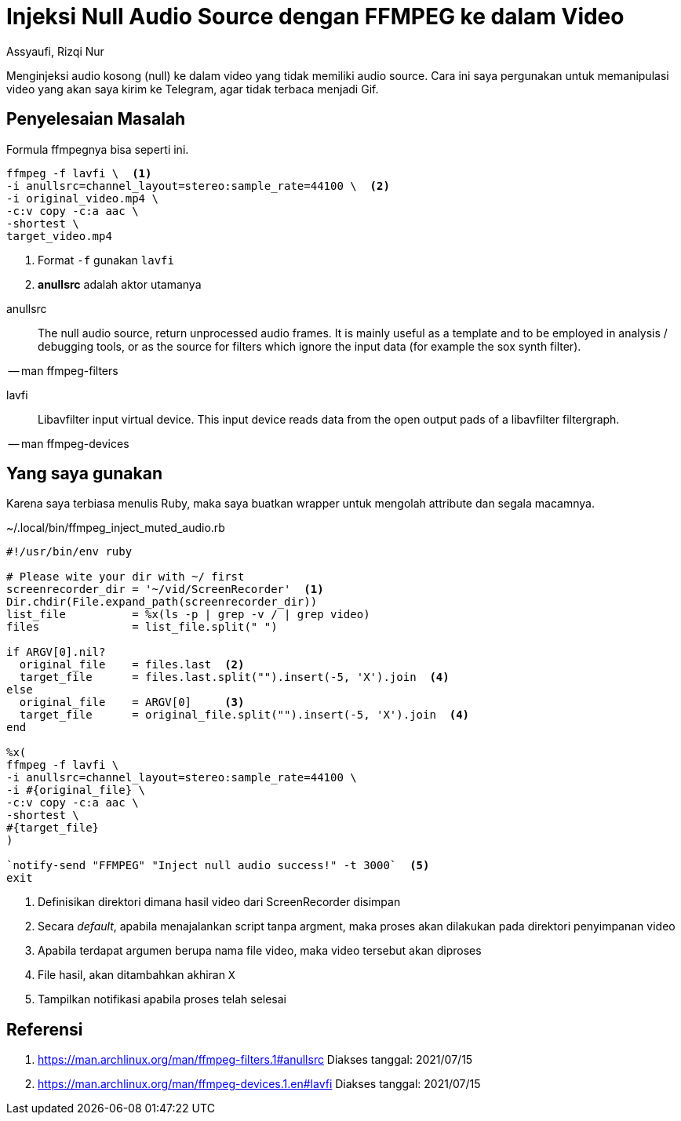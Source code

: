 = Injeksi Null Audio Source dengan FFMPEG ke dalam Video
Assyaufi, Rizqi Nur
:page-email: bandithijo@gmail.com
:page-navtitle: Injeksi Null Audio Source dengan FFMPEG ke dalam Video
:page-excerpt: Menginjeksi audio kosong (null) ke dalam video yang tidak memiliki audio source. Cara ini saya pergunakan untuk memanipulasi video yang akan saya kirim ke Telegram, agar tidak terbaca menjadi Gif.
:page-permalink: /blog/:title
:page-categories: blog
:page-tags: [ffmpeg]
:page-liquid:
:page-published: true

Menginjeksi audio kosong (null) ke dalam video yang tidak memiliki audio source. Cara ini saya pergunakan untuk memanipulasi video yang akan saya kirim ke Telegram, agar tidak terbaca menjadi Gif.

== Penyelesaian Masalah

Formula ffmpegnya bisa seperti ini.

[source,bash]
----
ffmpeg -f lavfi \  <1>
-i anullsrc=channel_layout=stereo:sample_rate=44100 \  <2>
-i original_video.mp4 \
-c:v copy -c:a aac \
-shortest \
target_video.mp4
----

<1> Format `-f` gunakan `lavfi`
<2> *anullsrc* adalah aktor utamanya

====
anullsrc:: The null audio source, return unprocessed audio frames. It is mainly useful as a template and to be employed in analysis / debugging tools, or as the source for filters which ignore the input data (for example the sox synth filter).

[.text-right]
-- man ffmpeg-filters
====

====
lavfi:: Libavfilter input virtual device. This input device reads data from the open output pads of a libavfilter filtergraph.

[.text-right]
-- man ffmpeg-devices
====

== Yang saya gunakan

Karena saya terbiasa menulis Ruby, maka saya buatkan wrapper untuk mengolah attribute dan segala macamnya.

.~/.local/bin/ffmpeg_inject_muted_audio.rb
[source,ruby,linenums]
----
#!/usr/bin/env ruby

# Please wite your dir with ~/ first
screenrecorder_dir = '~/vid/ScreenRecorder'  <1>
Dir.chdir(File.expand_path(screenrecorder_dir))
list_file          = %x(ls -p | grep -v / | grep video)
files              = list_file.split(" ")

if ARGV[0].nil?
  original_file    = files.last  <2>
  target_file      = files.last.split("").insert(-5, 'X').join  <4>
else
  original_file    = ARGV[0]     <3>
  target_file      = original_file.split("").insert(-5, 'X').join  <4>
end

%x(
ffmpeg -f lavfi \
-i anullsrc=channel_layout=stereo:sample_rate=44100 \
-i #{original_file} \
-c:v copy -c:a aac \
-shortest \
#{target_file}
)

`notify-send "FFMPEG" "Inject null audio success!" -t 3000`  <5>
exit
----

<1> Definisikan direktori dimana hasil video dari ScreenRecorder disimpan
<2> Secara _default_, apabila menajalankan script tanpa argment, maka proses akan dilakukan pada direktori penyimpanan video
<3> Apabila terdapat argumen berupa nama file video, maka video tersebut akan diproses
<4> File hasil, akan ditambahkan akhiran `X`
<5> Tampilkan notifikasi apabila proses telah selesai

== Referensi

. link:https://man.archlinux.org/man/ffmpeg-filters.1#anullsrc[https://man.archlinux.org/man/ffmpeg-filters.1#anullsrc^]
Diakses tanggal: 2021/07/15
. link:https://man.archlinux.org/man/ffmpeg-devices.1.en#lavfi[https://man.archlinux.org/man/ffmpeg-devices.1.en#lavfi^]
Diakses tanggal: 2021/07/15
